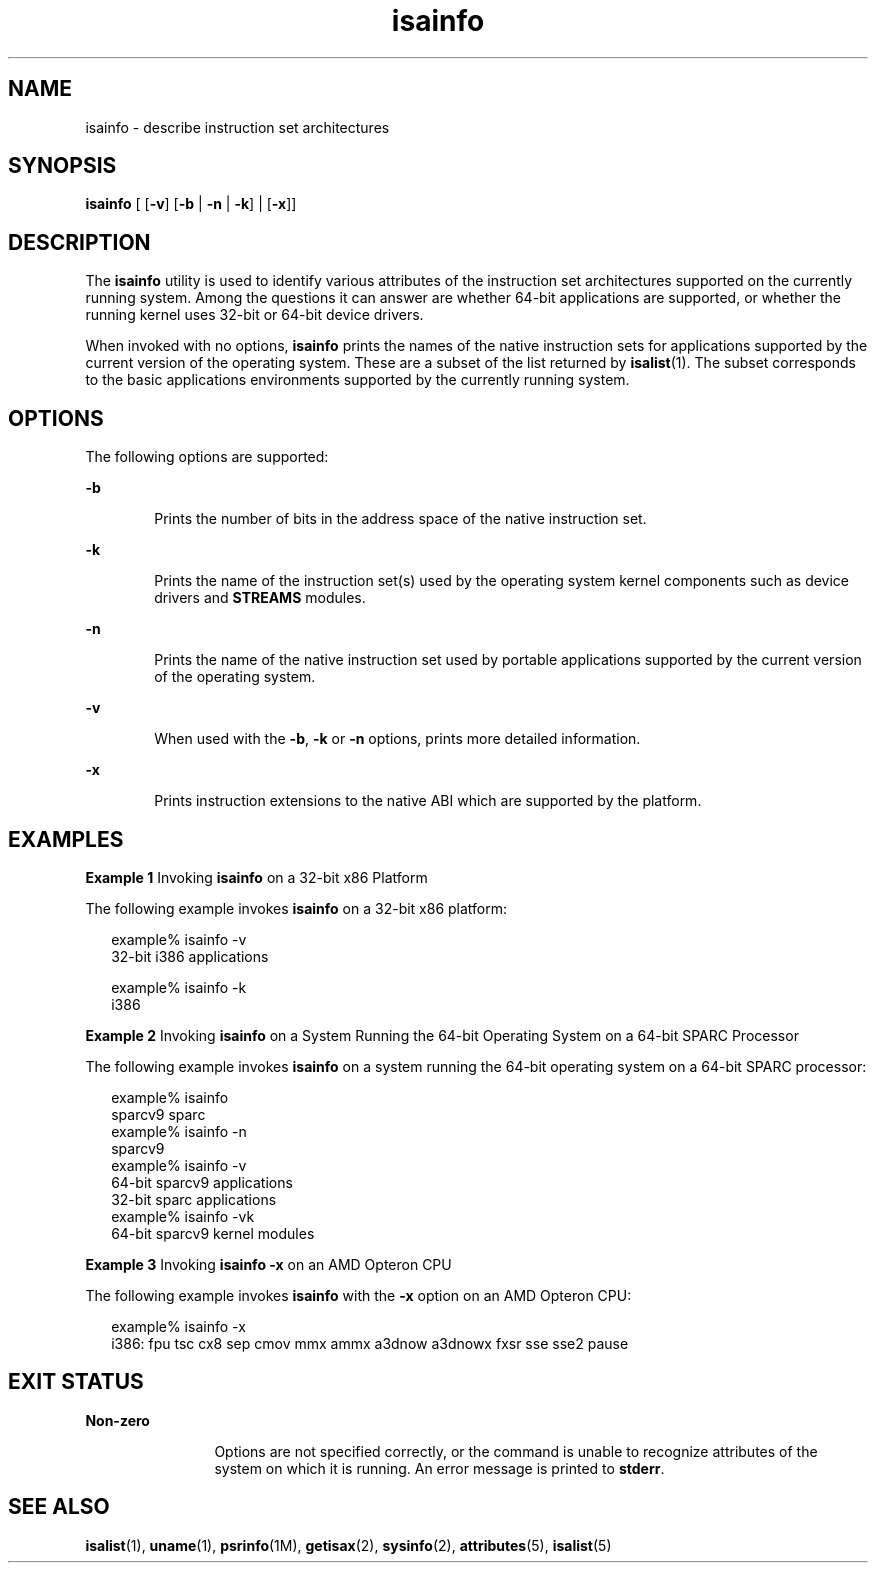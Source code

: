 '\" te
.\"  Copyright (c) 2007, Sun Microsystems, Inc.  All Rights Reserved
.\" The contents of this file are subject to the terms of the Common Development and Distribution License (the "License").  You may not use this file except in compliance with the License.
.\" You can obtain a copy of the license at usr/src/OPENSOLARIS.LICENSE or http://www.opensolaris.org/os/licensing.  See the License for the specific language governing permissions and limitations under the License.
.\" When distributing Covered Code, include this CDDL HEADER in each file and include the License file at usr/src/OPENSOLARIS.LICENSE.  If applicable, add the following below this CDDL HEADER, with the fields enclosed by brackets "[]" replaced with your own identifying information: Portions Copyright [yyyy] [name of copyright owner]
.TH isainfo 1 "8 Feb 2007" "SunOS 5.11" "User Commands"
.SH NAME
isainfo \- describe instruction set architectures
.SH SYNOPSIS
.LP
.nf
\fBisainfo\fR [ [\fB-v\fR] [\fB-b\fR | \fB-n\fR | \fB-k\fR] | [\fB-x\fR]]
.fi

.SH DESCRIPTION
.sp
.LP
The \fBisainfo\fR utility is used to identify various attributes of the
instruction set architectures supported on the currently running system. Among
the questions it can answer are whether 64-bit applications are supported, or
whether the running kernel uses 32-bit or 64-bit device drivers.
.sp
.LP
When invoked with no options, \fBisainfo\fR prints the names of the native
instruction sets for applications supported by the current version of the
operating system. These are a subset of the list returned by \fBisalist\fR(1).
The subset corresponds to the basic applications environments supported by the
currently running system.
.SH OPTIONS
.sp
.LP
The following options are supported:
.sp
.ne 2
.mk
.na
\fB\fB-b\fR\fR
.ad
.RS 6n
.rt  
Prints the number of bits in the address space of the native instruction set.
.RE

.sp
.ne 2
.mk
.na
\fB\fB-k\fR\fR
.ad
.RS 6n
.rt  
Prints the name of the instruction set(s) used by the operating system kernel
components such as device drivers and \fBSTREAMS\fR modules.
.RE

.sp
.ne 2
.mk
.na
\fB\fB-n\fR\fR
.ad
.RS 6n
.rt  
Prints the name of the native instruction set used by portable applications
supported by the current version of the operating system.
.RE

.sp
.ne 2
.mk
.na
\fB\fB-v\fR\fR
.ad
.RS 6n
.rt  
When used with the \fB-b\fR, \fB-k\fR or \fB-n\fR options, prints more detailed
information.
.RE

.sp
.ne 2
.mk
.na
\fB\fB-x\fR\fR
.ad
.RS 6n
.rt  
Prints instruction extensions to the native ABI which are supported by the
platform.
.RE

.SH EXAMPLES
.LP
\fBExample 1 \fRInvoking \fBisainfo\fR on a 32-bit x86 Platform
.sp
.LP
The following example invokes \fBisainfo\fR on a 32-bit x86 platform:

.sp
.in +2
.nf
example% isainfo -v
32-bit i386 applications

example% isainfo -k
i386
.fi
.in -2
.sp

.LP
\fBExample 2 \fRInvoking \fBisainfo\fR on a System Running the 64-bit Operating
System on a 64-bit SPARC Processor
.sp
.LP
The following example invokes \fBisainfo\fR on a system running the 64-bit
operating system on a 64-bit SPARC processor:

.sp
.in +2
.nf
example% isainfo
sparcv9 sparc
example% isainfo -n
sparcv9
example% isainfo -v
64-bit sparcv9 applications
32-bit sparc applications
example% isainfo -vk
64-bit sparcv9 kernel modules
.fi
.in -2
.sp

.LP
\fBExample 3 \fRInvoking \fBisainfo\fR \fB-x\fR on an AMD Opteron CPU
.sp
.LP
The following example invokes \fBisainfo\fR with the \fB-x\fR option on an AMD
Opteron CPU:

.sp
.in +2
.nf
example% isainfo -x
i386: fpu tsc cx8 sep cmov mmx ammx a3dnow a3dnowx fxsr sse sse2 pause
.fi
.in -2
.sp

.SH EXIT STATUS
.sp
.ne 2
.mk
.na
\fBNon-zero\fR
.ad
.RS 12n
.rt  
Options are not specified correctly, or the command is unable to recognize
attributes of the system on which it is running. An error message is printed to
\fBstderr\fR.
.RE

.SH SEE ALSO
.sp
.LP
\fBisalist\fR(1), \fBuname\fR(1), \fBpsrinfo\fR(1M), \fBgetisax\fR(2),
\fBsysinfo\fR(2), \fBattributes\fR(5), \fBisalist\fR(5)
